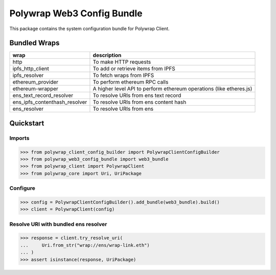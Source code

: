 Polywrap Web3 Config Bundle
===========================
This package contains the system configuration bundle for Polywrap Client.

Bundled Wraps
-------------

.. csv-table::
    :header: "wrap", "description"

    "http", "To make HTTP requests"
    "ipfs_http_client", "To add or retrieve items from IPFS"
    "ipfs_resolver", "To fetch wraps from IPFS"
    "ethereum_provider", "To perform ethereum RPC calls"
    "ethereum-wrapper", "A higher level API to perform ethereum operations (like etheres.js)"
    "ens_text_record_resolver", "To resolve URIs from ens text record"
    "ens_ipfs_contenthash_resolver", "To resolve URIs from ens content hash"
    "ens_resolver", "To resolve URIs from ens"

Quickstart
----------

Imports
~~~~~~~

>>> from polywrap_client_config_builder import PolywrapClientConfigBuilder
>>> from polywrap_web3_config_bundle import web3_bundle
>>> from polywrap_client import PolywrapClient
>>> from polywrap_core import Uri, UriPackage

Configure
~~~~~~~~~

>>> config = PolywrapClientConfigBuilder().add_bundle(web3_bundle).build()
>>> client = PolywrapClient(config)

Resolve URI with bundled ens resolver
~~~~~~~~~~~~~~~~~~~~~~~~~~~~~~~~~~~~~~~~~~

>>> response = client.try_resolve_uri(
...     Uri.from_str("wrap://ens/wrap-link.eth")
... )
>>> assert isinstance(response, UriPackage)
